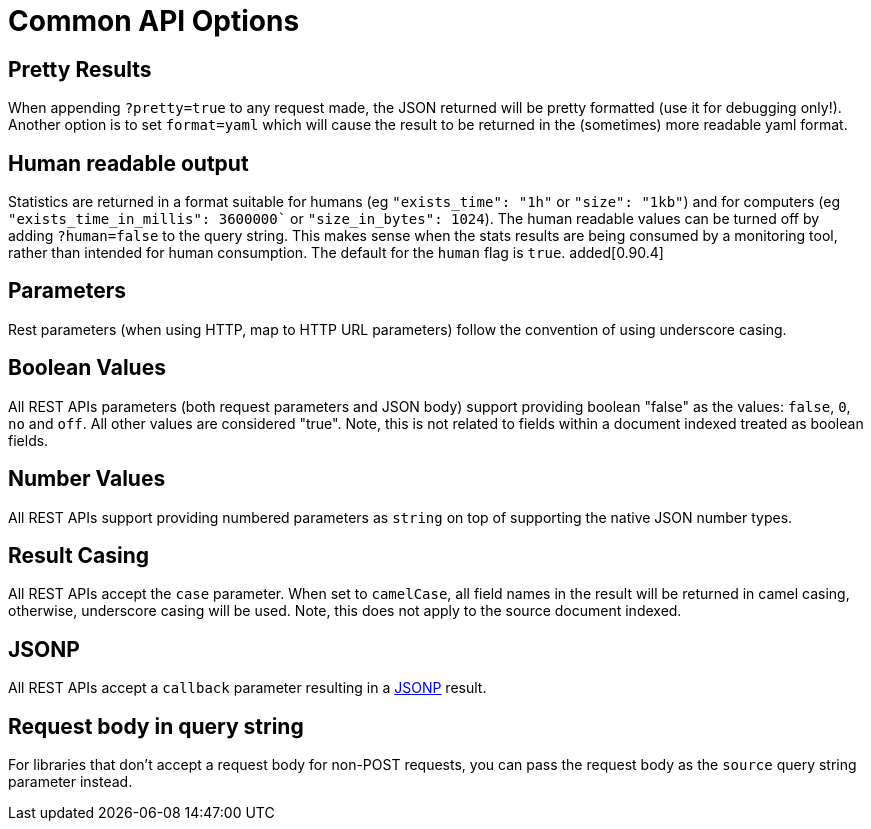 [[api-common-options]]
= Common API Options

[float]
== Pretty Results

When appending `?pretty=true` to any request made, the JSON returned
will be pretty formatted (use it for debugging only!). Another option is
to set `format=yaml` which will cause the result to be returned in the
(sometimes) more readable yaml format.


[float]
== Human readable output

Statistics are returned in a format suitable for humans
(eg `"exists_time": "1h"` or `"size": "1kb"`) and for computers
(eg `"exists_time_in_millis": 3600000`` or `"size_in_bytes": 1024`).
The human readable values can be turned off by adding `?human=false`
to the query string. This makes sense when the stats results are
being consumed by a monitoring tool, rather than intended for human
consumption.  The default for the `human` flag is
`true`. added[0.90.4]

[float]
== Parameters

Rest parameters (when using HTTP, map to HTTP URL parameters) follow the
convention of using underscore casing.

[float]
== Boolean Values

All REST APIs parameters (both request parameters and JSON body) support
providing boolean "false" as the values: `false`, `0`, `no` and `off`.
All other values are considered "true". Note, this is not related to
fields within a document indexed treated as boolean fields.

[float]
== Number Values

All REST APIs support providing numbered parameters as `string` on top
of supporting the native JSON number types.

[float]
== Result Casing

All REST APIs accept the `case` parameter. When set to `camelCase`, all
field names in the result will be returned in camel casing, otherwise,
underscore casing will be used. Note, this does not apply to the source
document indexed.

[float]
== JSONP

All REST APIs accept a `callback` parameter resulting in a
http://en.wikipedia.org/wiki/JSONP[JSONP] result.

[float]
== Request body in query string

For libraries that don't accept a request body for non-POST requests,
you can pass the request body as the `source` query string parameter
instead.

